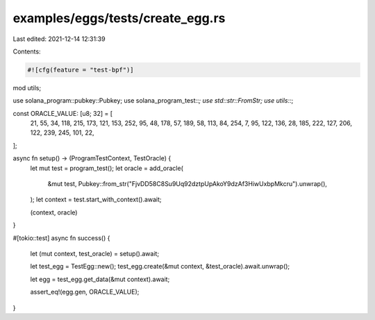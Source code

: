 examples/eggs/tests/create_egg.rs
=================================

Last edited: 2021-12-14 12:31:39

Contents:

.. code-block:: rs

    #![cfg(feature = "test-bpf")]

mod utils;

use solana_program::pubkey::Pubkey;
use solana_program_test::*;
use std::str::FromStr;
use utils::*;

const ORACLE_VALUE: [u8; 32] = [
    21, 55, 34, 118, 215, 173, 121, 153, 252, 95, 48, 178, 57, 189, 58, 113, 84, 254, 7, 95, 122,
    136, 28, 185, 222, 127, 206, 122, 239, 245, 101, 22,
];

async fn setup() -> (ProgramTestContext, TestOracle) {
    let mut test = program_test();
    let oracle = add_oracle(
        &mut test,
        Pubkey::from_str("FjvDD58C8Su9Uq92dztpUpAkoY9dzAf3HiwUxbpMkcru").unwrap(),
    );
    let context = test.start_with_context().await;

    (context, oracle)
}

#[tokio::test]
async fn success() {
    let (mut context, test_oracle) = setup().await;

    let test_egg = TestEgg::new();
    test_egg.create(&mut context, &test_oracle).await.unwrap();

    let egg = test_egg.get_data(&mut context).await;

    assert_eq!(egg.gen, ORACLE_VALUE);
}


